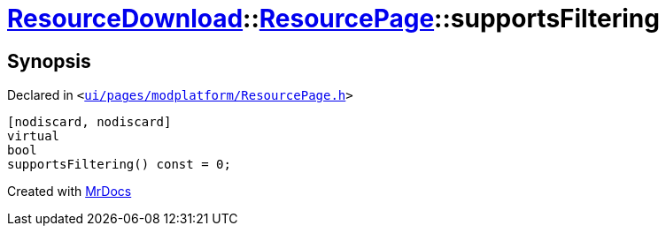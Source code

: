 [#ResourceDownload-ResourcePage-supportsFiltering]
= xref:ResourceDownload.adoc[ResourceDownload]::xref:ResourceDownload/ResourcePage.adoc[ResourcePage]::supportsFiltering
:relfileprefix: ../../
:mrdocs:


== Synopsis

Declared in `&lt;https://github.com/PrismLauncher/PrismLauncher/blob/develop/ui/pages/modplatform/ResourcePage.h#L52[ui&sol;pages&sol;modplatform&sol;ResourcePage&period;h]&gt;`

[source,cpp,subs="verbatim,replacements,macros,-callouts"]
----
[nodiscard, nodiscard]
virtual
bool
supportsFiltering() const = 0;
----



[.small]#Created with https://www.mrdocs.com[MrDocs]#
